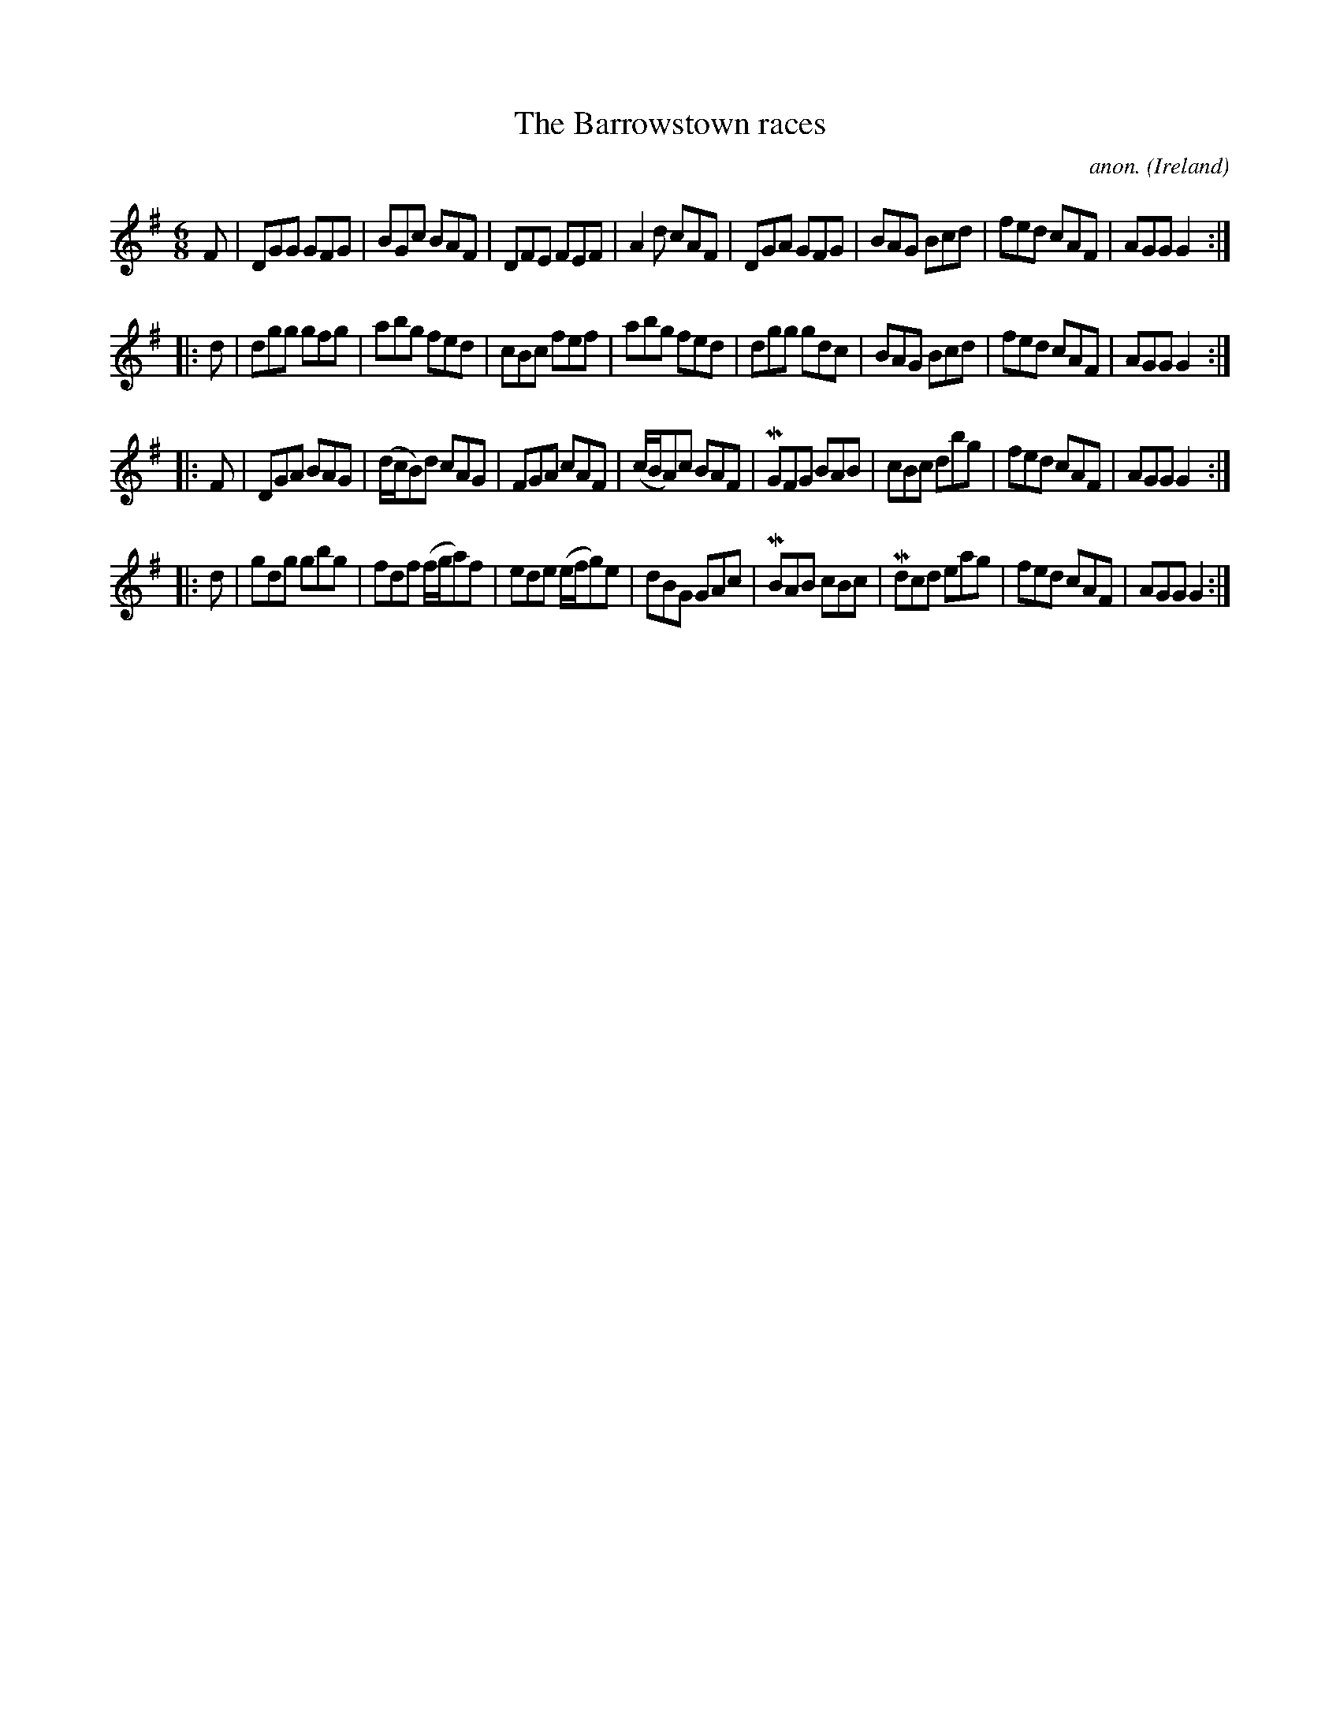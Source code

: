 X:248
T:The Barrowstown races
C:anon.
O:Ireland
B:Francis O'Neill: "The Dance Music of Ireland" (1907) no. 248
R:Double jig
m:Mn = (3n/o/n/
M:6/8
L:1/8
K:G
F|DGG GFG|BGc BAF|DFE FEF|A2d cAF|DGA GFG|BAG Bcd|fed cAF|AGG G2:|
|:d|dgg gfg|abg fed|cBc fef|abg fed|dgg gdc|BAG Bcd|fed cAF|AGG G2:|
|:F|DGA BAG|(d/c/B)d cAG|FGA cAF|(c/B/A)c BAF|MGFG BAB|cBc dbg|fed cAF|AGG G2:|
|:d|gdg gbg|fdf (f/g/a)f|ede (e/f/g)e|dBG GAc|MBAB cBc|Mdcd eag|fed cAF|AGG G2:|

